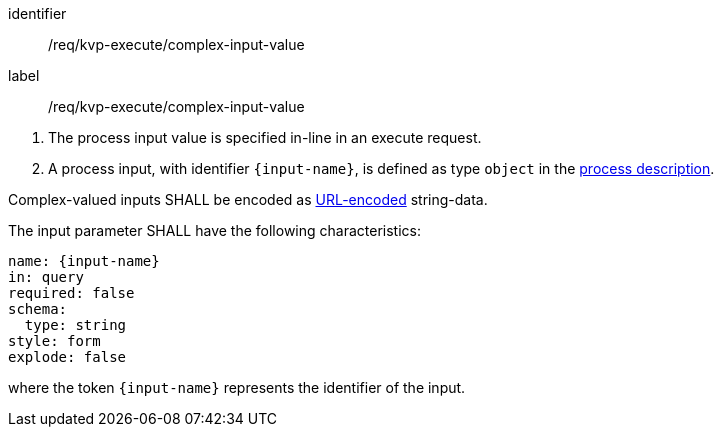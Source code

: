 [[req_kvp-execute_complex-input-value]]
[requirement]
====
[%metadata]
identifier:: /req/kvp-execute/complex-input-value
label:: /req/kvp-execute/complex-input-value

[.component,class=conditions]
--
. The process input value is specified in-line in an execute request.
. A process input, with identifier `{input-name}`, is defined as type `object` in the <<sc_process_description,process description>>.
--

[.component,class=part]
--
Complex-valued inputs SHALL be encoded as https://datatracker.ietf.org/doc/html/rfc3986#section-2[URL-encoded] string-data.
--

[.component,class=part]
--
The input parameter SHALL have the following characteristics:

[source,yaml]
----
name: {input-name}
in: query
required: false
schema:
  type: string
style: form
explode: false
----

where the token `{input-name}` represents the identifier of the input.
--

====
